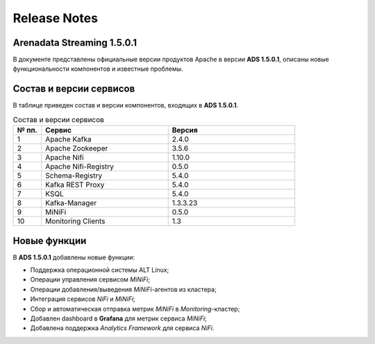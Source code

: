 Release Notes
==============

Arenadata Streaming 1.5.0.1
----------------------------

В документе представлены официальные версии продуктов Apache в версии **ADS 1.5.0.1**, описаны новые функциональности компонентов и известные проблемы.


Состав и версии сервисов
--------------------------

В таблице приведен состав и версии компонентов, входящих в **ADS 1.5.0.1**.


.. csv-table:: Состав и версии сервисов
   :header: "№ пп.", "Сервис", "Версия"
   :widths: 10, 45, 45

   "1", "Apache Kafka", "2.4.0"
   "2", "Apache Zookeeper", "3.5.6"
   "3", "Apache Nifi", "1.10.0"
   "4", "Apache Nifi-Registry", "0.5.0"
   "5", "Schema-Registry", "5.4.0"
   "6", "Kafka REST Proxy", "5.4.0"
   "7", "KSQL", "5.4.0"
   "8", "Kafka-Manager", "1.3.3.23"
   "9", "MiNiFi", "0.5.0"
   "10", "Monitoring Clients", "1.3"


Новые функции
---------------

В **ADS 1.5.0.1** добавлены новые функции:

+ Поддержка операционной системы ALT Linux;

+ Операции управления сервисом *MiNiFi*;

+ Операции добавления/выведения *MiNiFi*-агентов из кластера;

+ Интеграция сервисов *NiFi* и *MiNiFi*;

+ Сбор и автоматическая отправка метрик *MiNiFi* в *Monitoring*-кластер;

+ Добавлен dashboard в **Grafana** для метрик сервиса *MiNiFi*;

+ Добавлена поддержка *Analytics Framework* для сервиса *NiFi*.



